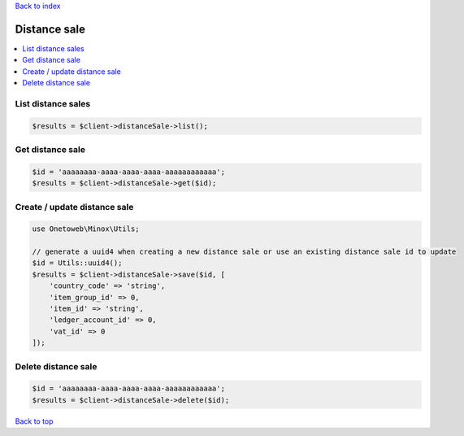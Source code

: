 .. _top:
.. title:: Distance sale

`Back to index <index.rst>`_

=============
Distance sale
=============

.. contents::
    :local:


List distance sales
```````````````````

.. code-block:: php
    
    $results = $client->distanceSale->list();


Get distance sale
`````````````````

.. code-block:: php
    
    $id = 'aaaaaaaa-aaaa-aaaa-aaaa-aaaaaaaaaaaa';
    $results = $client->distanceSale->get($id);


Create / update distance sale
`````````````````````````````

.. code-block:: php
    
    use Onetoweb\Minox\Utils;
    
    // generate a uuid4 when creating a new distance sale or use an existing distance sale id to update
    $id = Utils::uuid4();
    $results = $client->distanceSale->save($id, [
        'country_code' => 'string',
        'item_group_id' => 0,
        'item_id' => 'string',
        'ledger_account_id' => 0,
        'vat_id' => 0
    ]);


Delete distance sale
````````````````````

.. code-block:: php
    
    $id = 'aaaaaaaa-aaaa-aaaa-aaaa-aaaaaaaaaaaa';
    $results = $client->distanceSale->delete($id);


`Back to top <#top>`_